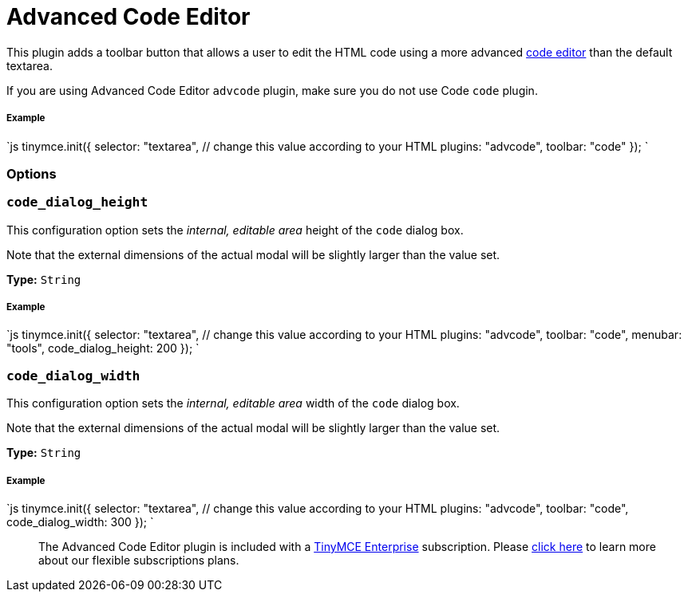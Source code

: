 = Advanced Code Editor
:controls: toolbar button, menu item
:description: How to setup TinyMCE's Advanced Code Editor plugin.
:keywords: code advcode codemirror
:title_nav: Advanced Code Editor

This plugin adds a toolbar button that allows a user to edit the HTML code using a more advanced link:{baseurl}/enterprise/advcode/[code editor] than the default textarea.

If you are using Advanced Code Editor `advcode` plugin, make sure you do not use Code `code` plugin.

===== Example

`js
tinymce.init({
  selector: "textarea",  // change this value according to your HTML
  plugins: "advcode",
  toolbar: "code"
});
`

=== Options

=== `code_dialog_height`

This configuration option sets the _internal, editable area_ height of the `code` dialog box.

Note that the external dimensions of the actual modal will be slightly larger than the value set.

*Type:* `String`

[discrete]
===== Example

`js
tinymce.init({
  selector: "textarea",  // change this value according to your HTML
  plugins: "advcode",
  toolbar: "code",
  menubar: "tools",
  code_dialog_height: 200
});
`

=== `code_dialog_width`

This configuration option sets the _internal, editable area_ width of the `code` dialog box.

Note that the external dimensions of the actual modal will be slightly larger than the value set.

*Type:* `String`

[discrete]
===== Example

`js
tinymce.init({
  selector: "textarea",  // change this value according to your HTML
  plugins: "advcode",
  toolbar: "code",
  code_dialog_width: 300
});
`

____
The Advanced Code Editor plugin is included with a https://www.tinymce.com/pricing/[TinyMCE Enterprise] subscription. Please https://www.tinymce.com/pricing/[click here] to learn more about our flexible subscriptions plans.
____
